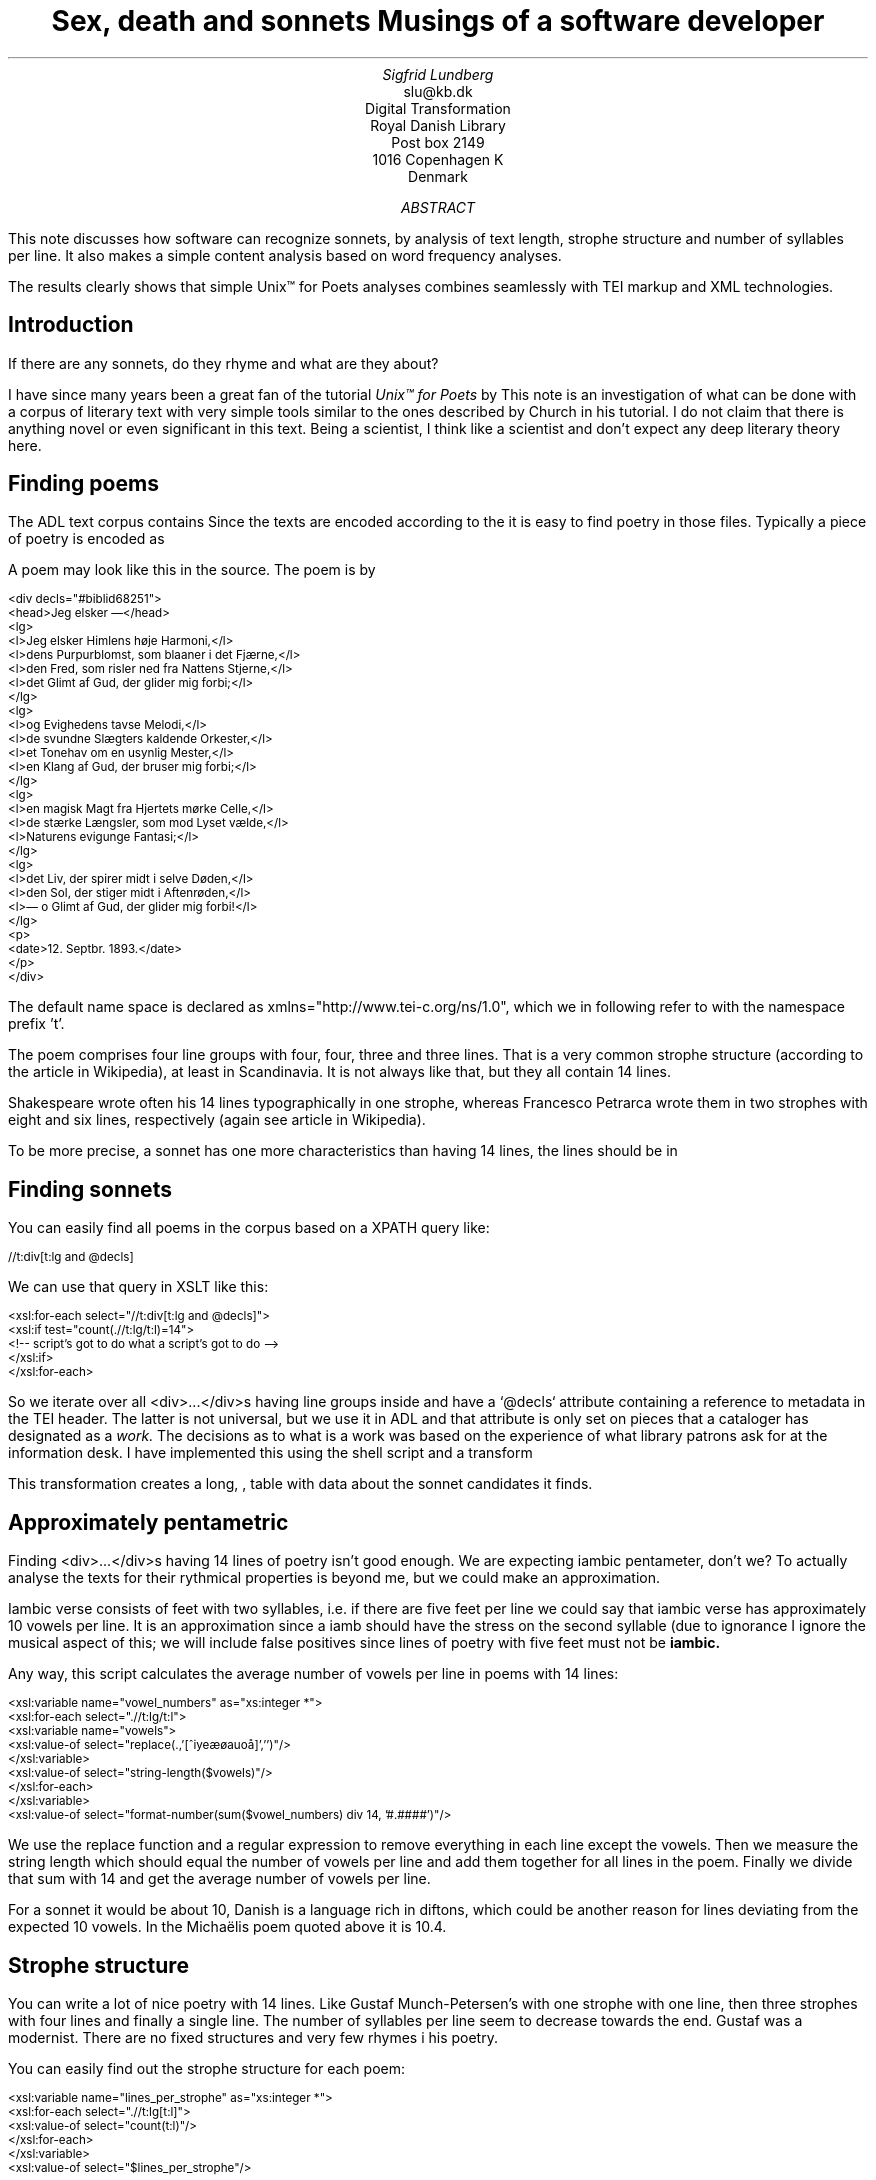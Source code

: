 .TL
Sex, death and sonnets
.br  
Musings of a software developer
.AU
Sigfrid Lundberg
.AI
slu@kb.dk
Digital Transformation
Royal Danish Library
Post box 2149
1016 Copenhagen K
Denmark
.AB
.LP
This note discusses how software can recognize sonnets, by analysis of text length, strophe structure and number of syllables per line. It also makes a simple content analysis based on word frequency analyses.
.LP
The results clearly shows that simple Unix™ for Poets analyses combines seamlessly with TEI markup and XML technologies.
.AE
.SH
Introduction
.LP
If there are any sonnets, do they rhyme and what are they about?
.LP
I have since many years been a great fan of the tutorial \fIUnix™ for Poets\fP by
.pdfhref L -D kennethchurch Kenneth Ward Church.
This note is an investigation of what can be done with a corpus of literary text with very simple tools similar to the ones described by Church in his tutorial. I do not claim that there is anything novel or even significant in this text. Being a scientist, I think like a scientist and don't expect any deep literary theory here.
.SH
Finding poems
.LP
The ADL text corpus contains
.pdfhref L -D adlcorpus literary texts.
Since the texts are encoded according to the
.pdfhref L -D teiguidelines TEI guidelines
it is easy to find poetry in those files. Typically a piece of poetry is encoded as
.pdfhref L -D tei-ref-lg lines within line groups
. More often than not the line groups are embedded in <div> ... </div> elements.
.LP
A poem may look like this in the source. The poem is by
.pdfhref L -D sophus Sophus Michaëlis (1883).
.DS L
\f(CR\s-2
<div decls="#biblid68251">
   <head>Jeg elsker —</head>
   <lg>
      <l>Jeg elsker Himlens høje Harmoni,</l>
      <l>dens Purpurblomst, som blaaner i det Fjærne,</l>
      <l>den Fred, som risler ned fra Nattens Stjerne,</l>
      <l>det Glimt af Gud, der glider mig forbi;</l>
   </lg>
    <lg>
      <l>og Evighedens tavse Melodi,</l>
      <l>de svundne Slægters kaldende Orkester,</l>
      <l>et Tonehav om en usynlig Mester,</l>
      <l>en Klang af Gud, der bruser mig forbi;</l>
   </lg>
   <lg>
      <l>en magisk Magt fra Hjertets mørke Celle,</l>
      <l>de stærke Længsler, som mod Lyset vælde,</l>
      <l>Naturens evigunge Fantasi;</l>
   </lg>
   <lg>
      <l>det Liv, der spirer midt i selve Døden,</l>
      <l>den Sol, der stiger midt i Aftenrøden,</l>
      <l>— o Glimt af Gud, der glider mig forbi!</l>
   </lg>
   <p>
      <date>12. Septbr. 1893.</date>
   </p>
</div>
        \fP
.DE
.LP
The default name space is declared as xmlns="http://www.tei-c.org/ns/1.0", which we in following refer to with the namespace prefix 't'.
.LP
The poem comprises four line groups with four, four, three and three lines. That is a very common strophe structure (according to the
.pdfhref L -D sonnets Sonnets
article in Wikipedia), at least in Scandinavia. It is not always like that, but they all contain 14 lines.
.LP
Shakespeare wrote often his 14 lines typographically in one strophe, whereas Francesco Petrarca wrote them in two strophes with eight and six lines, respectively (again see article
.pdfhref L -D sonnets Sonnets
in Wikipedia).
.LP
To be more precise, a sonnet has one more characteristics than having 14 lines, the lines should be in
.pdfhref L -D pentameter iambic pentameter.
.SH
Finding sonnets
.LP
You can easily find all poems in the corpus based on a XPATH query like:
.DS L
\f(CR\s-2 
        //t:div[t:lg and @decls]
        \fP
.DE
.LP
We can use that query in XSLT like this:
.DS L
\f(CR\s-2 
        <xsl:for-each select="//t:div[t:lg and @decls]">
           <xsl:if test="count(.//t:lg/t:l)=14">
              <!-- script's got to do what a script's got to do -->
           </xsl:if>
        </xsl:for-each>
        \fP
.DE
.LP
So we iterate over all <div>...</div>s having line groups inside and have a `@decls` attribute containing a reference to metadata in the TEI header. The latter is not universal, but we use it in ADL and that attribute is only set on pieces that a cataloger has designated as a
\fIwork.\fP
The decisions as to what is a work was based on the experience of what library patrons ask for at the information desk. I have implemented this using the shell script  
.pdfhref W -D https://github.com/siglun/danish-sonnets/blob/main/find_sonnet_candidates.sh find_sonnet_candidates.sh
and a transform  
.pdfhref W -D https://github.com/siglun/danish-sonnets/blob/main/sonnet_candidate.xsl sonnet_candidate.xsl
. Finally, we don't do anything unless there are 14 lines of poetry.
.LP
This transformation creates a long,  
.pdfhref W -D https://github.com/siglun/danish-sonnets/blob/main/sonnet_candidates.xml sonnet_candidates.xml
, table with data about the sonnet candidates it finds.
.SH
Approximately pentametric
.LP
Finding <div>...</div>s having 14 lines of poetry isn't good enough. We are expecting iambic pentameter, don't we? To actually analyse the texts for their rythmical properties is beyond me, but we could make an approximation.
.LP
Iambic verse consists of feet with two syllables, i.e. if there are five feet per line we could say that iambic verse has approximately 10 vowels per line. It is an approximation since a iamb should have the stress on the second syllable (due to ignorance I ignore the musical aspect of this; we will include false positives since lines of poetry with five feet must not be
\fBiambic.\fP
.LP
Any way, this script calculates the average number of vowels per line in poems with 14 lines:
.DS L
\f(CR\s-2 
        <xsl:variable name="vowel_numbers" as="xs:integer *">
           <xsl:for-each select=".//t:lg/t:l">
              <xsl:variable name="vowels">
                 <xsl:value-of select="replace(.,'[^iyeæøauoå]','')"/>
              </xsl:variable>
              <xsl:value-of select="string-length($vowels)"/>
           </xsl:for-each>
        </xsl:variable>
        <xsl:value-of select="format-number(sum($vowel_numbers) div 14, '#.####')"/>
        \fP
.DE
.LP
We use the replace function and a regular expression to remove everything in each line except the vowels. Then we measure the string length which should equal the number of vowels per line and add them together for all lines in the poem. Finally we divide that sum with 14 and get the average number of vowels per line.
.LP
For a sonnet it would be about 10,
.pdfhref L -D hendecasyllable or occasionally a little more.
Danish is a language rich in diftons, which could be another reason for lines deviating from the expected 10 vowels. In the Michaëlis poem quoted above it is 10.4.
.SH
Strophe structure
.LP
You can write a lot of nice poetry with 14 lines. Like Gustaf Munch-Petersen's  
.pdfhref W -D https://tekster.kb.dk/text/adl-texts-munp1-shoot-workid62017 en borgers livshymne
with one strophe with one line, then three strophes with four lines and finally a single line. The number of syllables per line seem to decrease towards the end. Gustaf was a modernist. There are no fixed structures and very few rhymes i his poetry.
.LP
You can easily find out the strophe structure for each poem:
.DS L
\f(CR\s-2 
        <xsl:variable name="lines_per_strophe" as="xs:integer *">
           <xsl:for-each select=".//t:lg[t:l]">
              <xsl:value-of select="count(t:l)"/>
           </xsl:for-each>
        </xsl:variable>
        <xsl:value-of select="$lines_per_strophe"/>
        \fP
.DE
.LP
That is, iterate over the line groups in a poem, and count the lines in each of them.
.LP
I have summarized these data about all poems in ADL with 14lines. There are 243 of them (there might be more, but then they have erroneous markup).
.LP
You find these sonnet candidates in a table here  
.pdfhref W -D https://github.com/siglun/danish-sonnets/blob/main/sonnet_candidates.xml sonnet_candidates.xml.
Please, find an extract from it below.
.SH
.SH
sonnet candidates
.LP
.TS
tab(;);
lb lb lb lb ;
l l l l .
T{
\s-2File name (link to source)\s+2
T};T{
\s-2Title (link to view)\s+2
T};T{
\s-2Strophe structure\s+2
T};T{
\s-2average number of vowels per line\s+2
T}
_
T{
\s-2  
.pdfhref W -D https://github.com/kb-dk/public-adl-text-sources/blob/master/texts/aarestrup07val.xml ./aarestrup07val.xml
\s+2
T};T{
\s-2  
.pdfhref W -D https://tekster.kb.dk/text/adl-texts-aarestrup07val-shoot-workid73888 Jeg havde faaet Brev fra dig, Nanette
\s+2
T};T{
\s-24 4 3 3\s+2
T};T{
\s-211.0\s+2
T}
T{
\s-2  
.pdfhref W -D https://github.com/kb-dk/public-adl-text-sources/blob/master/texts/aarestrup07val.xml ./aarestrup07val.xml
\s+2
T};T{
\s-2  
.pdfhref W -D https://tekster.kb.dk/text/adl-texts-aarestrup07val-shoot-workid75376 Tag dette Kys, og tusind til, du Søde ...
\s+2
T};T{
\s-24 4 3 3\s+2
T};T{
\s-211.0714\s+2
T}
T{
\s-2  
.pdfhref W -D https://github.com/kb-dk/public-adl-text-sources/blob/master/texts/aarestrup07val.xml ./aarestrup07val.xml
\s+2
T};T{
\s-2  
.pdfhref W -D https://tekster.kb.dk/text/adl-texts-aarestrup07val-shoot-workid76444 Sonet
\s+2
T};T{
\s-24 4 3 3\s+2
T};T{
\s-211.5\s+2
T}
T{
\s-2  
.pdfhref W -D https://github.com/kb-dk/public-adl-text-sources/blob/master/texts/./brorson03grval.xml ./brorson03grval.xml
\s+2
T};T{
\s-2  
.pdfhref W -D https://tekster.kb.dk/text/adl-texts-brorson03grval-shoot-workid76607 1.
\s+2
T};T{
\s-214\s+2
T};T{
\s-28.7143\s+2
T}
T{
\s-2  
.pdfhref W -D https://github.com/kb-dk/public-adl-text-sources/blob/master/texts/claussen07val.xml ./claussen07val.xml
\s+2
T};T{
\s-2  
.pdfhref W -D https://tekster.kb.dk/text/adl-texts-claussen07val-shoot-workid63580 SKUMRING
\s+2
T};T{
\s-214\s+2
T};T{
\s-210.8571\s+2
T}
T{
\s-2  
.pdfhref W -D https://github.com/kb-dk/public-adl-text-sources/blob/master/texts/claussen07val.xml ./claussen07val.xml
\s+2
T};T{
\s-2  
.pdfhref W -D https://tekster.kb.dk/text/adl-texts-claussen07val-shoot-workid66131 MAANENS TUNGSIND
\s+2
T};T{
\s-24 4 3 3\s+2
T};T{
\s-213.8571\s+2
T}
T{
\s-2  
.pdfhref W -D https://github.com/kb-dk/public-adl-text-sources/blob/master/texts/jacobjp08val.xml ./jacobjp08val.xml
\s+2
T};T{
\s-2  
.pdfhref W -D https://tekster.kb.dk/text/adl-texts-jacobjp08val-shoot-workid63094 I Seraillets Have
\s+2
T};T{
\s-214\s+2
T};T{
\s-26.7143\s+2
T}
.TE
.LP
Sophus Claussen's first poem may or may not be a sonnet, Brorson's poem is not. All of those with strophe structure 4 4 3 3 are definitely sonnets, as implied by strophe structure and the "approximately pentametric" number of vowels per line (and, by the way, Aarestrup often points out that he is actually writing sonnets in text or titles).
.SH
Then we have the rhymes
.LP
Beauty is in the eye of the beholder, says Shakespeare. I believe that he is right. Then, however, I would like to add that the rhymes and meters of poetry (like the pentameter) is in the ear of listener. It is time consuming to read houndreds of poems aloud and figure out the rhyme structure. So an approximate idea of the rhymes could be have comparing the verse line endings.
.LP
This is error prone, though. Consider this  
.pdfhref W -D https://tekster.kb.dk/text/adl-texts-moeller01val-shoot-workid62307 sonnet by P.M. Møller
.
.KF
.sp
.QP
\s-2SONET\s+2
.IP
Den Svend, som Tabet af sin elskte frister,
.br
Vildfremmed vanker om blandt Jordens Hytter;
.br
Med Haab han efter Kirkeklokken lytter,
.br
Som lover ham igen, hvad her han mister.
.br
.IP
Men næppe han med en usalig bytter,
.br
Hvis Hjerte, stedse koldt for Elskov, brister,
.br
Som sig uelsket gennem Livet lister,
.br
Hans Armod kun mod Tabet ham beskytter.
.br
.IP
Til Livets Gaade rent han savner Nøglen,
.br
Hver Livets Blomst i Hjærtets Vinter fryser,
.br
Han gaar omkring med underlige Fagter.
.br
.IP
Ræd, Spøgelser han ser, naar Solen lyser,
.br
Modløs og syg, foragtet han foragter
.br
Det skønne Liv som tom og ussel Gøglen.
.br
.KE
.sp
.LP
The the last syllable of the eight first lines are the same '-ter'. If you use some script to compare the endings you'll only find single syllable rhymes and miss double syllable ones rhymes. I.e., you can erroneously categorize feminine rhymes (with two syllables) as masculine ones (with one syllable). (Sorry, I don't know a politically correct vocabulary for these concepts.)
.LP
In order to understand what we hear when reading, we have to consider '-ister' and '-ytter'. I.e., it starts with rhyme structure 'abbabaab' not 'aaaaaaaa'. Furthermore, it continues 'cdedec'.
.LP
I have written a set of scripts that traverse the  
.pdfhref W -D https://github.com/siglun/danish-sonnets/blob/main/sonnet_candidates.xml sonnet_candidates.xml
table. Transform that file using  
.pdfhref W -D https://github.com/siglun/danish-sonnets/blob/main/iterate_the_rhyming.xsl iterate_the_rhyming.xsl
selects poems with 14 lines and strophe structure 4 4 3 3. It generates a shell script which when executed pipes the content through other scripts that retrieve content, remove punctuation and finally detags them. The actual text is then piped through a perl script that analyse the endings according to the silly and flawed method described above.
.LP
It works, sort of, until it doesn't. For poems with 4 4 3 3 strophe structure, you can find the result in  
.pdfhref W -D https://github.com/siglun/danish-sonnets/blob/main/rhymes_3chars.text rhymes_3chars.text
and  
.pdfhref W -D https://github.com/siglun/danish-sonnets/blob/main/rhymes_2chars.text rhymes_2chars.text
for three and two letter rhymes, respectively. Run
.DS L
\f(CR\s-2 
        grep -P '^[a-q]{14}' rhymes_3chars.text   | sort | uniq -c | sort -rn
        \fP
.DE
.LP
to get a list of rhyme structure and their frequencies. The rhyme structures that occur more than twice are:
.DS L
\f(CR\s-2
        6 abbaabbacdecde
        5 abbaabbacdcdcd
        4 abcaadeafgghii
        4 abbaabbacdcede
        3 abcaadeafghgig
        \fP
.DE
.LP
This silly algorithm does actually give two of the most common rhyme structure for sonnets, but misses a lot of order in the remaining chaos:
.DS L
\f(CR\s-2abbaabbacdcdcd\fP
.DE
.LP
and
.DS L
\f(CR\s-2abbaabbacdecde\fP
.DE
.LP
So while it may fail more often than it succeeds, the successes give results that are reasonable.
.LP
The rhyme structure abbaabbacdecde is one is the most common ones found. Also it is one of the socalled Petrarchan rhyme schemes (
.pdfhref L -D everysonnet Eberhart, 2018
).
.SH
What are the sonnets about?
.LP
Any piece of art is meant to be consumed by humans. Poems should ideally be understood when read aloud and listened to. By humans.
.LP
The cliché says that art and literature is about what it means to be human. Could we therefore hypothesize that the sonnets address this from the point of view of dead Danish male poets who wrote sonnets some 100 – 200 years ago?
.LP
Assume that, at least as a first approximation, the words chosen by poets mirror those subjects. For instance, if being human implies lethality, we could, on a statistical level hypothesize that words like "mourning", "grief", "death", "grave", etc appear in the sonnet corpus more than in a random sample of text. The opposites would also be expected: Concepts related to "love", "birth", "compassion" belong to the sphere of being human.
.LP
I have detagged the poems with 14 lines and strophe structure 4 4 3 3, tokenized their texts and calculated the word frequencies. As a matter of fact, I've done that in two ways:
.LP
(i) The first being doing a classical tokenization followed by piping the stuff through
.DS L
\f(CR\s-2 
        sort | uniq -c | sort -n
        \fP
.DE
.LP
such that I get a list of the 4781 Danish words that are used in our sonnet sample, sorted by their frequencies.
.LP
(ii) The second way is the same, but I do it twice, once for each sonnet such that I get a list of words for each sonnet. Then I repeat that for the concatenated lists for all sonnets.
.LP
This means that I get
.IP \s+1\(bu\s-1
one list of word frequencies in the entire sample and
.IP \s+1\(bu\s-1
a second list giving not of the number of occurences of each word, but the number of sonnets the word occurs in.
.LP
There are 160 sonnets in the selection, and the most frequent word occurs in all of them. These are the fifteen most commont word measured by the  
.pdfhref W -D https://github.com/siglun/danish-sonnets/blob/main/poem_frequencies.text number of sonnets they occur in
. Number of poems in the left column.
.DS L
\f(CR\s-2 
        75 du
        76 sig
        82 er
        85 jeg
        86 det
        89 for
        94 den
        101 paa
        104 en
        105 af
        106 til
        119 som
        122 med
        150 i
        160 og
        \fP
.DE
.LP
and this is the list of the same thing, but measured as the grand total  
.pdfhref W -D https://github.com/siglun/danish-sonnets/blob/main/frequencies.text occurrence of the words in the corpus
. Number of words in corpus in left column.
.DS L
\f(CR\s-2 
        109 min
        130 for
        144 du
        148 er
        155 paa
        164 til
        167 det
        169 den
        173 af
        206 en
        217 med
        229 som
        246 jeg
        382 i
        588 og
        \fP
.DE
.LP
As you can see this corroborates the established observation that the most frequent words in a corpus hardly ever describes the subject matter of texts (the words are conjunctions, pronouns, prepositions and the like). The distribution of the number of sonnets the words appear in:
.KF
.PDFPIC distro.pdf 12.0c 7.2c
.KE
.sp
.LP
The distribution shows number of words graphed against number of sonnets. There are 3304 words occurring in just one sonnet. The leftmost, and highest, point on the graph has the coordinate (1,3304).
.LP
There is just one word appearing in all 160 sonnets. It is 'og' meaning 'and' correspoding to the rightmost point on the graph which has the coordinate (160,1). As a rule of thumb the most common words are all conjunctions, next to them comes prepositions and after those come pronomina.
.LP
The  
.pdfhref W -D https://github.com/siglun/danish-sonnets/blob/main/distribution.text distribution.text
is generated from  
.pdfhref W -D https://github.com/siglun/danish-sonnets/blob/main/poem_frequencies.text poem_frequencies.text
using (the line has been folded)
.DS L
\f(CR\s-2 
        sed 's/\ [a-z]*$//' poem_frequencies.text | sort | uniq -c | 
        sort -n -k 2 > distribution.text
        \fP
.DE
.LP
See above. Column 1 is plotted against column 2.
.LP
In this particular corpus, it seems that
\fBaboutishness\fP
start at words occuring in about 25% of the sonnets, or less. I.e., words occuring in 40 sonnets, or fewer.
.LP
In what follows, I have simply used the utility
\f(CRgrep\fP
find words and derivates in the file  
.pdfhref W -D https://github.com/siglun/danish-sonnets/blob/main/poem_frequencies.text poem_frequencies.text
mentioned above.
.LP
As example we have death, dead and lethal etc (basically words containing
\fIdød\fP
) in a number of sonnets. In the left column the number of sonnets containing the word. These appear in about 7% of the sonnets.
.DS L
\f(CR\s-2 
        1 dødehavet
        1 dødeklokker
        1 dødelige
        1 dødeliges
        1 dødningvuggeqvad
        1 dødsberedthed
        1 glemselsdøden
        1 udødeliges
        2 dødes
        5 dødens
        9 død
        9 døden
        11 døde
        \fP
.DE
.LP
There are interesting derivatives and compound words on the list. Like
\fIdødsberedthed\fP
meaning preparedness for death.
\fIGlemselsdøden\fP
refers, I believe, to the death or disappearance due to the disappearance of traces or memories of someone who belonged to generations.
.LP
Love (elskov) is not as popular as death (about 5% of the sonnets).
.DS L
\f(CR\s-2 
        1 elskoven
        1 elskovsbrev
        1 elskovsbrevet
        2 elskovsild
        6 elskovs
        7 elskov
        \fP
.DE
.LP
\fIelskovsild\fP
means the fire of love.
\fIelskovsbrev\fP
has to be love letter.
\fIwomen (kvinde)\fP
are not as popular as love
.DS L
\f(CR\s-2 
        1 dobbeltkvinde
        1 kvindens
        1 kvindetække
        4 kvinder
        \fP
.DE
.LP
Men more than women, and in particular words implying bravery and male virtues
.DS L
\f(CR\s-2 
        1 baadsmandstrille
        1 dobbeltmand
        1 ejermand
        1 manddom
        1 manddomstrods
        1 manden
        2 mand
        2 manddoms
        5 mandens
        \fP
.DE
.LP
Remember that these sonnets are by men.
\fImandom\fP
implies a man's existence as a grownup man. Originally, in
.pdfhref L -D oldnorse old norse
, mand meant, just as in Old English, human. That, however, was when it was doubtful if women were actually human. Baadsmandstrille is a derivative of baadsmand (boatswain) which is another name for a sailor or petty officer. A baadsmandstrille is presumably a song sung by sailors.
.LP
Graves occur, for some reason, less than deaths
.DS L
\f(CR\s-2 
        1 begravet
        1 graven
        1 gravene
        1 gravhøi
        1 indgraves
        3 grav
        3 grave
        4 gravens
        \fP
.DE
.LP
indgraves is most likely a kind of
\fIhomonym\fP
, if you look up that sonnet it is clear that it means engrave. There both the verb in past tense begravet (buried) from begrave (as in bury) and grav (as in grave) and gravhøi (tumulus).
.SH
Conclusions
.LP
I think I could go on studying this for quite some time. However, I have to conclude this here, before the actual conclusions. There are interesting things to find here, though. Some of them are possible to study using simple methods, such as those described by
.pdfhref L -D kennethchurch Kenneth Ward Church
in his \fIUnix™ for Poets\fP .
.LP
The preliminary result from my armchair text processing exercise supports the notion that life was already in early modern Europe about sex, death and rock n'roll. Since rock wasn't there just yet, people had to be content with sonnets for the time being.
.SH
References
.XP
.pdfhref M -N kennethchurch
Church, Kenneth Ward,
[date unknown]. \fIUnix™ for Poets\fP 
.br  
\s-2\f(CR
.pdfhref W -D https://web.stanford.edu/class/cs124/kwc-unix-for-poets.pdf https://web.stanford.edu/class/cs124/kwc-unix-for-poets.pdf
\fP\s+2
.XP
.pdfhref M -N adlcorpus
Det Kgl. Bibliotek,  and Det Danske Sprog- og Litteraturselskab,
2000 - 2022. \fIThe ADL text corpus\fP 
.br  
\s-2\f(CR
.pdfhref W -D https://github.com/kb-dk/public-adl-text-sources https://github.com/kb-dk/public-adl-text-sources
\fP\s+2
.XP
.pdfhref M -N everysonnet
Eberhart, Larry,
2018. Italian or Petrarchan Sonnet.  In:
\fIEvery Sonnet: The sonnet forms database\fP 
.br  
\s-2\f(CR
.pdfhref W -D https://poetscollective.org/everysonnet/tag/abbaabbacdecde/#post-119 https://poetscollective.org/everysonnet/tag/abbaabbacdecde/#post-119
\fP\s+2
.XP
.pdfhref M -N hendecasyllable
Hendecasyllable.  In:
\fIWikipedia\fP 
.br  
\s-2\f(CR
.pdfhref W -D https://en.wikipedia.org/wiki/Hendecasyllable https://en.wikipedia.org/wiki/Hendecasyllable
\fP\s+2
.XP
.pdfhref M -N pentameter
Iambic pentameter.  In:
\fIWikipedia\fP 
.br  
\s-2\f(CR
.pdfhref W -D https://en.wikipedia.org/wiki/Iambic_pentameter https://en.wikipedia.org/wiki/Iambic_pentameter
\fP\s+2
.XP
.pdfhref M -N sophus
Michaëlis, Sophus,
1883. Jeg elsker —.  In:
\fISolblomster\fP 
.br  
\s-2\f(CR
.pdfhref W -D https://tekster.kb.dk/text/adl-texts-michs_03-shoot-workid68251 https://tekster.kb.dk/text/adl-texts-michs_03-shoot-workid68251
\fP\s+2
.XP
.pdfhref M -N oldnorse
Old Norse.  In:
\fIWikipedia\fP 
.br  
\s-2\f(CR
.pdfhref W -D https://en.wikipedia.org/wiki/Old_Norse https://en.wikipedia.org/wiki/Old_Norse
\fP\s+2
.XP
.pdfhref M -N sonnets
Sonnet.  In:
\fIWikipedia\fP 
.br  
\s-2\f(CR
.pdfhref W -D https://en.wikipedia.org/wiki/Sonnet https://en.wikipedia.org/wiki/Sonnet
\fP\s+2
.XP
.pdfhref M -N teiguidelines
The TEI Consortium,
2022. \fITEI P5: Guidelines for Electronic Text Encoding and Interchange\fP 
.br  
\s-2\f(CR
.pdfhref W -D https://tei-c.org/release/doc/tei-p5-doc/en/html/index.html https://tei-c.org/release/doc/tei-p5-doc/en/html/index.html
\fP\s+2
.XP
.pdfhref M -N tei-ref-lg
The TEI Consortium,
2022. Passages of Verse or Drama.  In:
\fITEI P5: Guidelines for Electronic Text Encoding and Interchange\fP 
.br  
\s-2\f(CR
.pdfhref W -D https://tei-c.org/release/doc/tei-p5-doc/en/html/CO.html#CODV https://tei-c.org/release/doc/tei-p5-doc/en/html/CO.html#CODV
\fP\s+2
